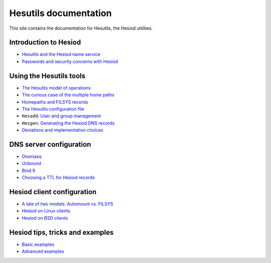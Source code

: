 
Hesutils documentation
======================

This site contains the documentation for Hesutils, the Hesiod utilities.


Introduction to Hesiod
----------------------

- `Hesutils and the Hesiod name service <hesiod.rst>`_
- `Passwords and security concerns with Hesiod <hes_sec.rst>`_


Using the Hesutils tools
------------------------

- `The Hesutils model of operations <hes_model.rst>`_
- `The curious case of the multiple home paths <hes_homepaths.rst>`_
- `Homepaths and FILSYS records <hes_filsys.rst>`_
- `The Hesutils configuration file <hes_conffile.rst>`_
- ``Hesadd``: `User and group management <hesadd.rst>`_
- ``Hesgen``: `Generating the Hesiod DNS records <hesgen.rst>`_
- `Deviations and implementation choices <hes_impl.rst>`_


DNS server configuration
------------------------

- `Dnsmasq <srv_dnsmasq.rst>`_
- `Unbound <srv_unbound.rst>`_
- `Bind 9 <srv_bind9.rst>`_
- `Choosing a TTL for Hesiod records <srv_ttl.rst>`_


Hesiod client configuration
---------------------------

- `A tale of two models: Automount vs. FILSYS <client_autofs.rst>`_
- `Hesiod on Linux clients <client_linux.rst>`_
- `Hesiod on BSD clients <client_bsd.rst>`_


Hesiod tips, tricks and examples
--------------------------------

- `Basic examples <ex_basic.rst>`_
- `Advanced examples <ex_advanced.rst>`_

